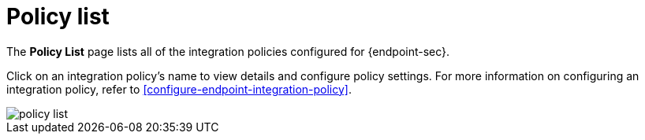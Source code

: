 [[policy-list]]
[chapter]
= Policy list

The **Policy List** page lists all of the integration policies configured for {endpoint-sec}. 

Click on an integration policy's name to view details and configure policy settings. For more information on configuring an integration policy, refer to <<configure-endpoint-integration-policy>>.

[role="screenshot"]
image::images/policy-list.png[]
